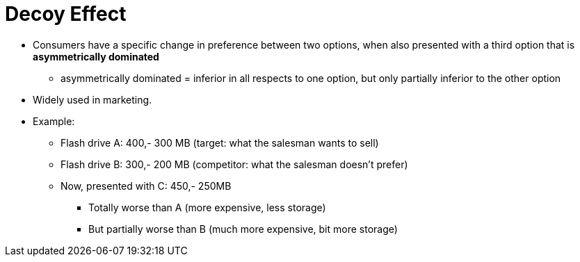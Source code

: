 = Decoy Effect

* Consumers have a specific change in preference between two options, when also presented with a third option that is *asymmetrically dominated*
** asymmetrically dominated = inferior in all respects to one option, but only partially inferior to the other option
* Widely used in marketing.
* Example:
** Flash drive A: 400,- 300 MB (target: what the salesman wants to sell)
** Flash drive B: 300,- 200 MB (competitor: what the salesman doesn't prefer)
** Now, presented with C: 450,- 250MB
*** Totally worse than A (more expensive, less storage)
*** But partially worse than B (much more expensive, bit more storage)
